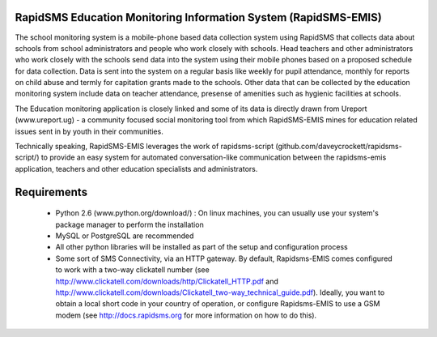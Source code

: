 RapidSMS Education Monitoring Information System (RapidSMS-EMIS)
================================================================
The school monitoring system is a mobile-phone based data collection system using RapidSMS that collects data about schools from school administrators and people who work closely with schools. Head teachers and other administrators who work closely with the schools send data into the system using their mobile phones based on a proposed schedule for data collection. Data is sent into the system on a regular basis like weekly for pupil attendance, monthly for reports on child abuse and termly for capitation grants made to the schools. Other data that can be collected by the education monitoring system include data on teacher attendance, presense of amenities such as hygienic facilities at schools.

The Education monitoring application is closely linked and some of its data is directly drawn from Ureport (www.ureport.ug) - a community focused social monitoring tool from which RapidSMS-EMIS mines for education related issues sent in by youth in their communities.

Technically speaking, RapidSMS-EMIS leverages the work of rapidsms-script (github.com/daveycrockett/rapidsms-script/) to provide an easy system for automated conversation-like communication between the rapidsms-emis application, teachers and other education specialists and administrators.

Requirements
============
 - Python 2.6 (www.python.org/download/) : On linux machines, you can usually use your system's package manager to perform the installation
 - MySQL or PostgreSQL are recommended
 - All other python libraries will be installed as part of the setup and configuration process
 - Some sort of SMS Connectivity, via an HTTP gateway.  By default, Rapidsms-EMIS comes configured to work with a two-way clickatell number (see http://www.clickatell.com/downloads/http/Clickatell_HTTP.pdf and http://www.clickatell.com/downloads/Clickatell_two-way_technical_guide.pdf).  Ideally, you want to obtain a local short code in your country of operation, or configure Rapidsms-EMIS to use a GSM modem (see http://docs.rapidsms.org for more information on how to do this).

